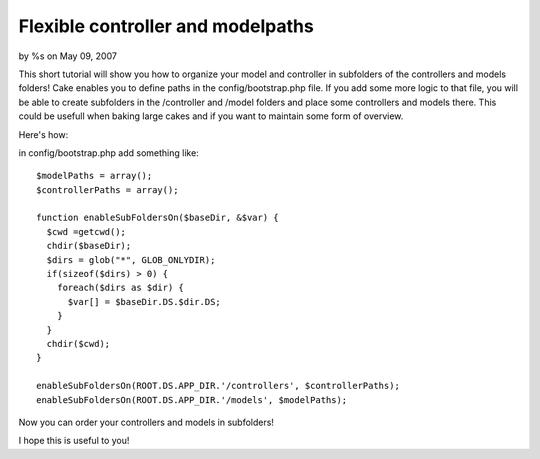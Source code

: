 

Flexible controller and modelpaths
==================================

by %s on May 09, 2007

This short tutorial will show you how to organize your model and
controller in subfolders of the controllers and models folders!
Cake enables you to define paths in the config/bootstrap.php file. If
you add some more logic to that file, you will be able to create
subfolders in the /controller and /model folders and place some
controllers and models there. This could be usefull when baking large
cakes and if you want to maintain some form of overview.

Here's how:

in config/bootstrap.php add something like:

::

    
    $modelPaths = array();
    $controllerPaths = array();
    
    function enableSubFoldersOn($baseDir, &$var) { 		
      $cwd =getcwd();
      chdir($baseDir);
      $dirs = glob("*", GLOB_ONLYDIR);
      if(sizeof($dirs) > 0) { 
        foreach($dirs as $dir) { 
          $var[] = $baseDir.DS.$dir.DS;
        }
      }
      chdir($cwd);
    }
    
    enableSubFoldersOn(ROOT.DS.APP_DIR.'/controllers', $controllerPaths);
    enableSubFoldersOn(ROOT.DS.APP_DIR.'/models', $modelPaths);

Now you can order your controllers and models in subfolders!

I hope this is useful to you!

.. meta::
    :title: Flexible controller and modelpaths
    :description: CakePHP Article related to subfolders,organize,bootstrap,Tutorials
    :keywords: subfolders,organize,bootstrap,Tutorials
    :copyright: Copyright 2007 
    :category: tutorials

